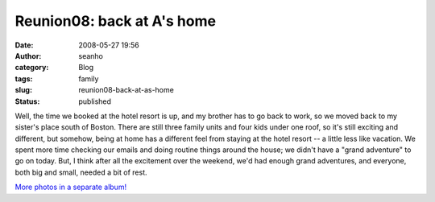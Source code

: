 Reunion08: back at A's home
###########################
:date: 2008-05-27 19:56
:author: seanho
:category: Blog
:tags: family
:slug: reunion08-back-at-as-home
:status: published

Well, the time we booked at the hotel resort is up, and my brother has
to go back to work, so we moved back to my sister's place south of
Boston. There are still three family units and four kids under one roof,
so it's still exciting and different, but somehow, being at home has a
different feel from staying at the hotel resort -- a little less like
vacation. We spent more time checking our emails and doing routine
things around the house; we didn't have a "grand adventure" to go on
today. But, I think after all the excitement over the weekend, we'd had
enough grand adventures, and everyone, both big and small, needed a bit
of rest.

`More photos in a separate
album! <http://photo.seanho.com/2008-05_Ferncroft_Reunion/>`__
